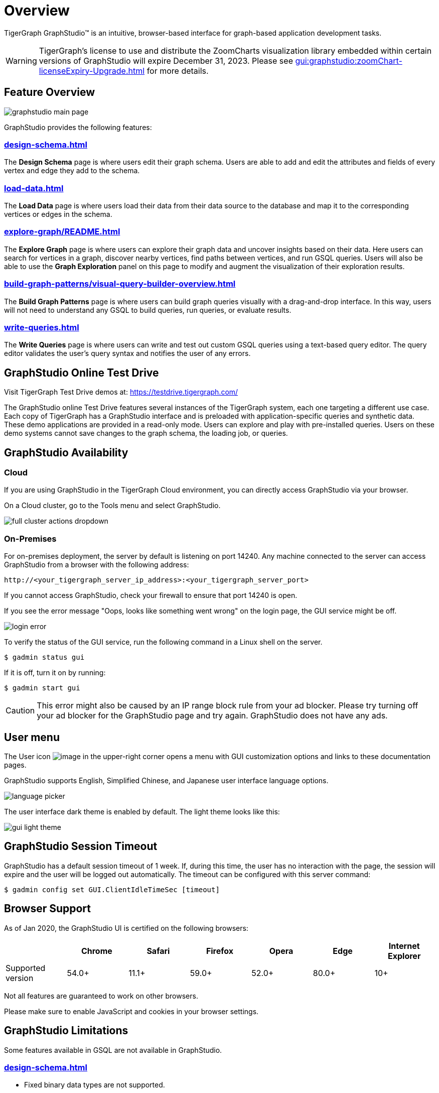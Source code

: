 = Overview

TigerGraph GraphStudio™ is an intuitive, browser-based interface for graph-based application development tasks.

WARNING: TigerGraph’s license to use and distribute the ZoomCharts visualization library embedded within certain versions of GraphStudio will expire December 31, 2023. Please see xref:gui:graphstudio:zoomChart-licenseExpiry-Upgrade.adoc[] for more details.

== Feature Overview

image:graphstudio-main-page.png[]

GraphStudio provides the following features:

=== xref:design-schema.adoc[]
The *Design Schema* page is where users edit their graph schema.
Users are able to add and edit the attributes and fields of every vertex and edge they add to the schema.

=== xref:load-data.adoc[]
The *Load Data* page is where users load their data from their data source to the database and map it to the corresponding vertices or edges in the schema.

=== xref:explore-graph/README.adoc[]
The *Explore Graph* page is where users can explore their graph data and uncover insights based on their data.
Here users can search for vertices in a graph, discover nearby vertices, find paths between vertices, and run GSQL queries.
Users will also be able to use the *Graph Exploration* panel on this page to modify and augment the visualization of their exploration results.

=== xref:build-graph-patterns/visual-query-builder-overview.adoc[]
The *Build Graph Patterns* page is where users can build graph queries visually with a drag-and-drop interface.
In this way, users will not need to understand any GSQL to build queries, run queries, or evaluate results.

=== xref:write-queries.adoc[]
The *Write Queries* page is where users can write and test out custom GSQL queries using a text-based query editor.
The query editor validates the user's query syntax and notifies the user of any errors.

== GraphStudio Online Test Drive

Visit TigerGraph Test Drive demos at:
link:https://testdrive.tigergraph.com[https://testdrive.tigergraph.com/]

The GraphStudio online Test Drive features several instances of the
TigerGraph system, each one targeting a different use case. Each copy of
TigerGraph has a GraphStudio interface and is preloaded with
application-specific queries and synthetic data. These demo applications
are provided in a read-only mode. Users can explore and play with
pre-installed queries. Users on these demo systems cannot save changes
to the graph schema, the loading job, or queries.


== GraphStudio Availability

=== Cloud

If you are using GraphStudio in the TigerGraph Cloud environment, you can directly access GraphStudio via your browser.

On a Cloud cluster, go to the Tools menu and select GraphStudio.

image:full-cluster-actions-dropdown.png[]

=== On-Premises
For on-premises deployment, the server by default is listening on port 14240.
Any machine connected to the server can access GraphStudio from a browser with the following address:

[source,http]
----
http://<your_tigergraph_server_ip_address>:<your_tigergraph_server_port>
----

If you cannot access GraphStudio, check your firewall to ensure that port 14240 is open.

If you see the error message "Oops, looks like something went wrong" on the login page, the GUI service might be off.

image::login-error.png[]

To verify the status of the GUI service, run the following command in a Linux shell on the server.

 $ gadmin status gui

If it is off, turn it on by running:

[source,console]
----
$ gadmin start gui
----

CAUTION: This error might also be caused by an IP range block rule from your ad blocker.
Please try turning off your ad blocker for the GraphStudio page and try again. GraphStudio does not have any ads.

== User menu

The User icon image:account_btn.png[image] in the upper-right corner opens a menu with GUI customization options and links to these documentation pages.

GraphStudio supports English, Simplified Chinese, and Japanese user interface language options.

image:language-picker.png[]

The user interface dark theme is enabled by default. The light theme looks like this:

image:gui-light-theme.png[]

== GraphStudio Session Timeout

GraphStudio has a default session timeout of 1 week. If, during this
time, the user has no interaction with the page, the session will expire
and the user will be logged out automatically. The timeout can be
configured with this server command:

[source,bash]
----
$ gadmin config set GUI.ClientIdleTimeSec [timeout]
----

[[graphstudio-online-test-drive-]]

== Browser Support
As of Jan 2020, the GraphStudio UI is certified on the following browsers:

|===
| | Chrome | Safari | Firefox | Opera | Edge | Internet Explorer

| Supported version
| 54.0+
| 11.1+
| 59.0+
| 52.0+
| 80.0+
| 10+
|===

Not all features are guaranteed to work on other browsers.

Please make sure to enable JavaScript and cookies in your browser settings.

== GraphStudio Limitations

Some features available in GSQL are not available in GraphStudio.

=== xref:design-schema.adoc[]

* Fixed binary data types are not supported.
* PRIMARY KEY and composite key are not supported.

=== xref:load-data.adoc[]

* Data loading jobs written in a GSQL console are not shown in
GraphStudio.
* `USING` options are not available.
* Concurrent loading is not available.

=== xref:write-queries.adoc[]

* You cannot define a user-defined function.
However, you can use user-defined functions created from TigerGraph Server by importing a solution with pre-defined UDFs into GraphStudio.
